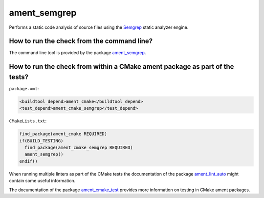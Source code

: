 ament_semgrep
==============

Performs a static code analysis of source files using the `Semgrep
<https://github.com/returntocorp/semgrep>`_ static analyzer engine.


How to run the check from the command line?
-------------------------------------------

The command line tool is provided by the package `ament_semgrep
<https://github.com/ament/ament_lint>`_.


How to run the check from within a CMake ament package as part of the tests?
----------------------------------------------------------------------------

``package.xml``:

.. code:: xml

    <buildtool_depend>ament_cmake</buildtool_depend>
    <test_depend>ament_cmake_semgrep</test_depend>

``CMakeLists.txt``:

.. code:: cmake

    find_package(ament_cmake REQUIRED)
    if(BUILD_TESTING)
      find_package(ament_cmake_semgrep REQUIRED)
      ament_semgrep()
    endif()

When running multiple linters as part of the CMake tests the documentation of
the package `ament_lint_auto <https://github.com/ament/ament_lint>`_ might
contain some useful information.

The documentation of the package `ament_cmake_test
<https://github.com/ament/ament_cmake>`_ provides more information on testing
in CMake ament packages.
